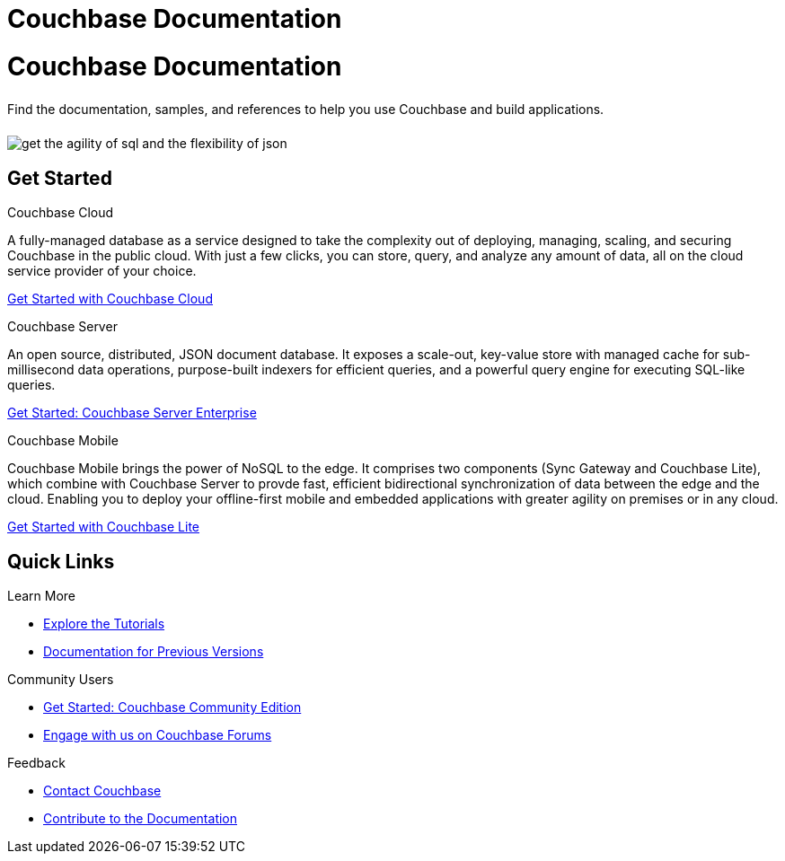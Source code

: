 = Couchbase Documentation
:page-layout: landing-page-core-concept
:page-role: tiles
:!sectids:

= Couchbase Documentation
++++
<div class="card-row">
++++

[.column]
====== {empty}
[.content]
Find the documentation, samples, and references to help you use Couchbase and build applications. 

[.column]
====== {empty}
[.media-left]
image::get-the-agility-of-sql-and-the-flexibility-of-json.svg[]

++++
</div>
++++

== Get Started
++++
<div class="card-row three-column-row">
++++

[.column]
.Couchbase Cloud

[.content]
A fully-managed database as a service designed to take the complexity out of deploying, managing, scaling, and securing Couchbase in the public cloud. With just a few clicks, you can store, query, and analyze any amount of data, all on the cloud service provider of your choice.

{empty}
xref:cloud::index.adoc[Get Started with Couchbase Cloud]

[.column]
.Couchbase Server

[.content]
An open source, distributed, JSON document database. It exposes a scale-out, key-value store with managed cache for sub-millisecond data operations, purpose-built indexers for efficient queries, and a powerful query engine for executing SQL-like queries.

{empty}
xref:server:getting-started:start-here.adoc[Get Started: Couchbase Server Enterprise]

[.column]
.Couchbase Mobile

[.content]
Couchbase Mobile brings the power of NoSQL to the edge. It comprises two components (Sync Gateway and Couchbase Lite), which combine with Couchbase Server to provde fast, efficient bidirectional synchronization of data between the edge and the cloud. Enabling you to deploy your offline-first mobile and embedded applications with greater agility on premises or in any cloud.

{empty}
xref:couchbase-lite::introduction.adoc[Get Started with Couchbase Lite]

++++
</div>
++++

== Quick Links
++++
<div class="card-row three-column-row">
++++

[.column]
.Learn More
* xref:tutorials::index.adoc[Explore the Tutorials]
* https://docs-archive.couchbase.com[Documentation for Previous Versions]


[.column]
.Community Users
* xref:tutorials:getting-started-ce:index.adoc[Get Started: Couchbase Community Edition]
* https://forums.couchbase.com[Engage with us on Couchbase Forums]

[.column]
.Feedback
* xref:server:introduction:contact-couchbase.adoc[Contact Couchbase]
* xref:home:contribute:index.adoc[Contribute to the Documentation]


++++
</div>
++++
